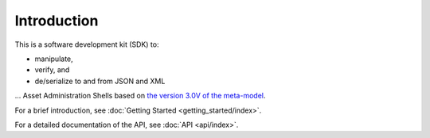 ************
Introduction
************

This is a software development kit (SDK) to:

* manipulate,
* verify, and
* de/serialize to and from JSON and XML

... Asset Administration Shells based on `the version 3.0V of the meta-model`_.

.. _the version 3.0V of the meta-model: https://TODO

For a brief introduction, see :doc:`Getting Started <getting_started/index>`.

For a detailed documentation of the API, see :doc:`API <api/index>`.
